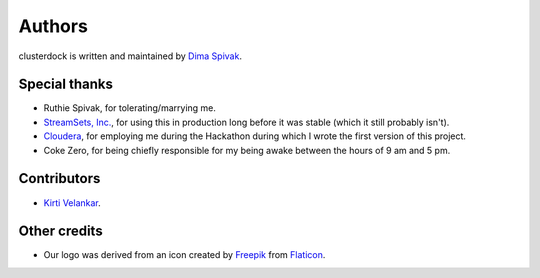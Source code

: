 =======
Authors
=======

clusterdock is written and maintained by `Dima Spivak <https://github.com/dimaspivak>`_.

Special thanks
--------------
- Ruthie Spivak, for tolerating/marrying me.
- `StreamSets, Inc. <https://www.streamsets.com>`_, for using this in production long before
  it was stable (which it still probably isn't).
- `Cloudera <https://www.cloudera.com>`_, for employing me during the Hackathon during
  which I wrote the first version of this project.
- Coke Zero, for being chiefly responsible for my being awake between the hours of 9 am and 5 pm.

Contributors
------------

- `Kirti Velankar <https://github.com/kirtiv1>`_.

Other credits
-------------

- Our logo was derived from an icon created by `Freepik`_ from `Flaticon`_.

.. _Freepik: http://www.freepik.com/
.. _Flaticon: http://www.flaticon.com/
